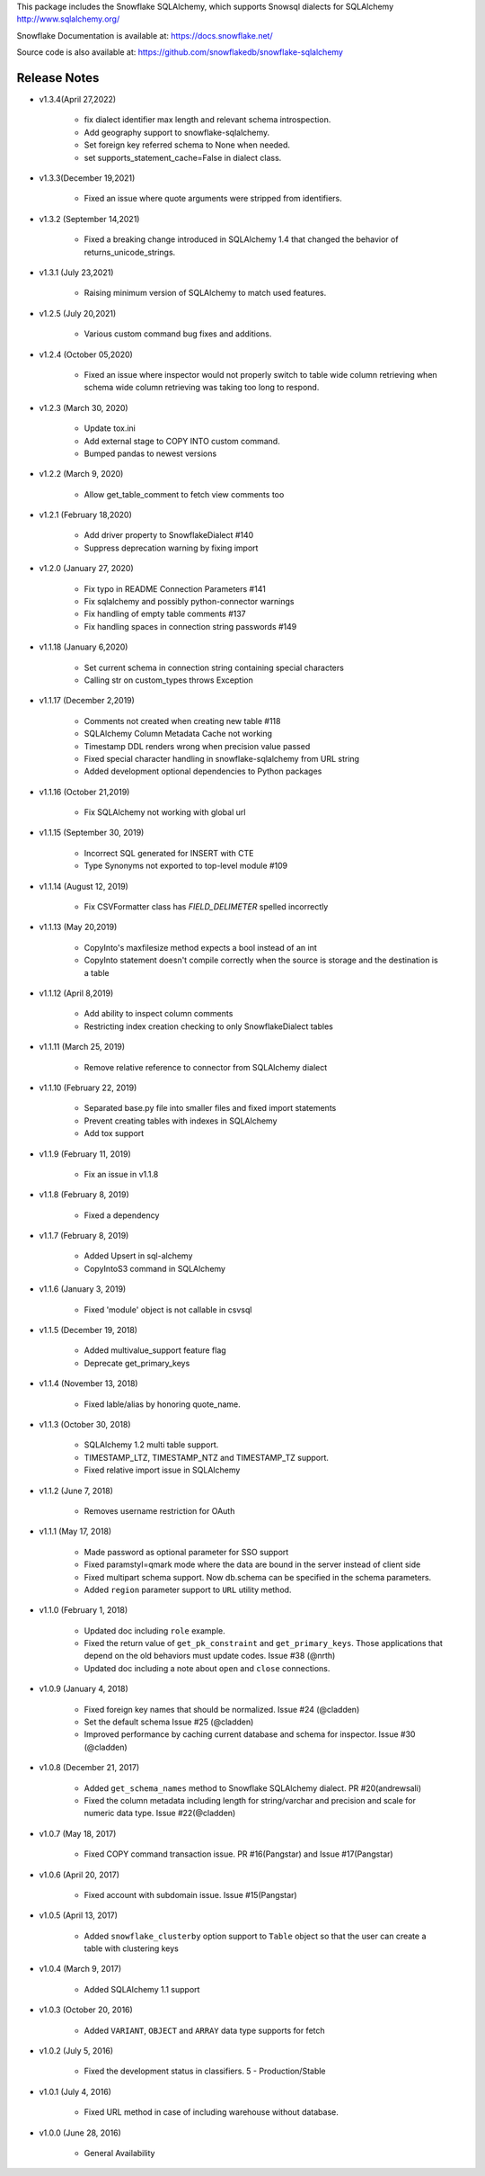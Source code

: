 This package includes the Snowflake SQLAlchemy, which supports Snowsql dialects for SQLAlchemy 
http://www.sqlalchemy.org/

Snowflake Documentation is available at:
https://docs.snowflake.net/

Source code is also available at:
https://github.com/snowflakedb/snowflake-sqlalchemy

Release Notes
-------------------------------------------------------------------------------

- v1.3.4(April 27,2022)

   - fix dialect identifier max length and relevant schema introspection.
   - Add geography support to snowflake-sqlalchemy.
   - Set foreign key referred schema to None when needed.
   - set supports_statement_cache=False in dialect class.
   
- v1.3.3(December 19,2021)

   - Fixed an issue where quote arguments were stripped from identifiers.
   
- v1.3.2 (September 14,2021)

    - Fixed a breaking change introduced in SQLAlchemy 1.4 that changed the behavior of returns_unicode_strings.

- v1.3.1 (July 23,2021)

    - Raising minimum version of SQLAlchemy to match used features.

- v1.2.5 (July 20,2021)

    - Various custom command bug fixes and additions.

- v1.2.4 (October 05,2020)

    - Fixed an issue where inspector would not properly switch to table wide column retrieving when schema wide column retrieving was taking too long to respond.

- v1.2.3 (March 30, 2020)
 
    - Update tox.ini
    - Add external stage to COPY INTO custom command.
    - Bumped pandas to newest versions

- v1.2.2 (March 9, 2020)
 
    - Allow get_table_comment to fetch view comments too

- v1.2.1 (February 18,2020)

    - Add driver property to SnowflakeDialect #140
    - Suppress deprecation warning by fixing import

- v1.2.0 (January 27, 2020)

    - Fix typo in README Connection Parameters #141
    - Fix sqlalchemy and possibly python-connector warnings
    - Fix handling of empty table comments #137
    - Fix handling spaces in connection string passwords #149

- v1.1.18 (January 6,2020)

    - Set current schema in connection string containing special characters
    - Calling str on custom_types throws Exception

- v1.1.17 (December 2,2019)

    - Comments not created when creating new table #118
    - SQLAlchemy Column Metadata Cache not working
    - Timestamp DDL renders wrong when precision value passed
    - Fixed special character handling in snowflake-sqlalchemy from URL string
    - Added development optional dependencies to Python packages

- v1.1.16 (October 21,2019)

    - Fix SQLAlchemy not working with global url

- v1.1.15 (September 30, 2019)
   
    - Incorrect SQL generated for INSERT with CTE
    - Type Synonyms not exported to top-level module #109

- v1.1.14 (August 12, 2019)

    - Fix CSVFormatter class has `FIELD_DELIMETER` spelled incorrectly

- v1.1.13 (May 20,2019)

    - CopyInto's maxfilesize method expects a bool instead of an int
    - CopyInto statement doesn't compile correctly when the source is storage and the destination is a table

- v1.1.12 (April 8,2019)

    - Add ability to inspect column comments
    - Restricting index creation checking to only SnowflakeDialect tables

- v1.1.11 (March 25, 2019)

    - Remove relative reference to connector from SQLAlchemy dialect

- v1.1.10 (February 22, 2019)

    - Separated base.py file into smaller files and fixed import statements
    - Prevent creating tables with indexes in SQLAlchemy
    - Add tox support

- v1.1.9 (February 11, 2019)

    - Fix an issue in v1.1.8 

- v1.1.8 (February 8, 2019)

    - Fixed a dependency

- v1.1.7 (February 8, 2019)
		
    - Added Upsert in sql-alchemy
    - CopyIntoS3 command in SQLAlchemy

- v1.1.6 (January 3, 2019)

    - Fixed 'module' object is not callable in csvsql

- v1.1.5 (December 19, 2018)

    - Added multivalue_support feature flag
    - Deprecate get_primary_keys

- v1.1.4 (November 13, 2018)

    - Fixed lable/alias by honoring quote_name.

- v1.1.3 (October 30, 2018)

    - SQLAlchemy 1.2 multi table support.
    - TIMESTAMP_LTZ, TIMESTAMP_NTZ and TIMESTAMP_TZ support.
    - Fixed relative import issue in SQLAlchemy

- v1.1.2 (June 7, 2018)

    - Removes username restriction for OAuth

- v1.1.1 (May 17, 2018)

    - Made password as optional parameter for SSO support
    - Fixed paramstyl=qmark mode where the data are bound in the server instead of client side
    - Fixed multipart schema support. Now db.schema can be specified in the schema parameters.
    - Added ``region`` parameter support to ``URL`` utility method.

- v1.1.0 (February 1, 2018)

    - Updated doc including ``role`` example.
    - Fixed the return value of ``get_pk_constraint`` and ``get_primary_keys``. Those applications that depend on the old behaviors must update codes. Issue #38 (@nrth)
    - Updated doc including a note about ``open`` and ``close`` connections.

- v1.0.9 (January 4, 2018)

    - Fixed foreign key names that should be normalized. Issue #24 (@cladden)
    - Set the default schema Issue #25 (@cladden)
    - Improved performance by caching current database and schema for inspector. Issue #30 (@cladden)

- v1.0.8 (December 21, 2017)

    - Added ``get_schema_names`` method to Snowflake SQLAlchemy dialect. PR #20(andrewsali)
    - Fixed the column metadata including length for string/varchar and precision and scale for numeric data type. Issue #22(@cladden)

- v1.0.7 (May 18, 2017)

    - Fixed COPY command transaction issue. PR #16(Pangstar) and Issue #17(Pangstar)

- v1.0.6 (April 20, 2017)

    - Fixed account with subdomain issue. Issue #15(Pangstar)

- v1.0.5 (April 13, 2017)

    - Added ``snowflake_clusterby`` option support to ``Table`` object so that the user can create a table with clustering keys

- v1.0.4 (March 9, 2017)

    - Added SQLAlchemy 1.1 support

- v1.0.3 (October 20, 2016)

    - Added ``VARIANT``, ``OBJECT`` and ``ARRAY`` data type supports for fetch

- v1.0.2 (July 5, 2016)

    - Fixed the development status in classifiers. 5 - Production/Stable

- v1.0.1 (July 4, 2016)

    - Fixed URL method in case of including warehouse without database.

- v1.0.0 (June 28, 2016)

    - General Availability
